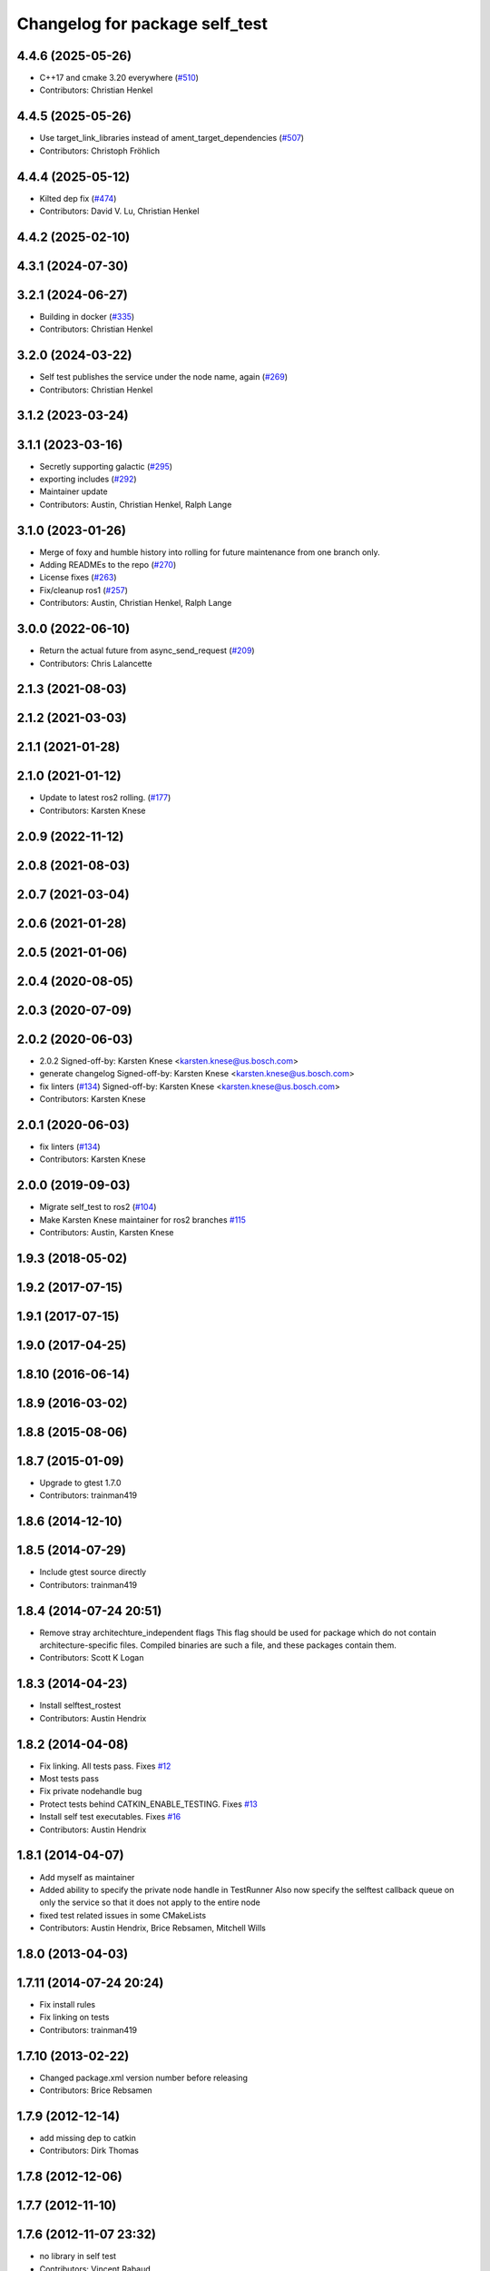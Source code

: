 ^^^^^^^^^^^^^^^^^^^^^^^^^^^^^^^
Changelog for package self_test
^^^^^^^^^^^^^^^^^^^^^^^^^^^^^^^

4.4.6 (2025-05-26)
------------------
* C++17 and cmake 3.20 everywhere (`#510 <https://github.com/ros/diagnostics/issues/510>`_)
* Contributors: Christian Henkel

4.4.5 (2025-05-26)
------------------
* Use target_link_libraries instead of ament_target_dependencies (`#507 <https://github.com/ros/diagnostics/issues/507>`_)
* Contributors: Christoph Fröhlich

4.4.4 (2025-05-12)
------------------
* Kilted dep fix (`#474 <https://github.com/ros/diagnostics/issues/474>`_)
* Contributors: David V. Lu, Christian Henkel

4.4.2 (2025-02-10)
------------------

4.3.1 (2024-07-30)
------------------

3.2.1 (2024-06-27)
------------------
* Building in docker (`#335 <https://github.com/ros/diagnostics/issues/335>`_)
* Contributors: Christian Henkel

3.2.0 (2024-03-22)
------------------
* Self test publishes the service under the node name, again (`#269 <https://github.com/ros/diagnostics/issues/269>`_)
* Contributors: Christian Henkel

3.1.2 (2023-03-24)
------------------

3.1.1 (2023-03-16)
------------------
* Secretly supporting galactic (`#295 <https://github.com/ros/diagnostics/issues/295>`_)
* exporting includes (`#292 <https://github.com/ros/diagnostics/issues/292>`_)
* Maintainer update
* Contributors: Austin, Christian Henkel, Ralph Lange

3.1.0 (2023-01-26)
------------------
* Merge of foxy and humble history into rolling for future maintenance from one branch only.
* Adding READMEs to the repo (`#270 <https://github.com/ros/diagnostics/issues/270>`_)
* License fixes (`#263 <https://github.com/ros/diagnostics/issues/263>`_)
* Fix/cleanup ros1 (`#257 <https://github.com/ros/diagnostics/issues/257>`_)
* Contributors: Austin, Christian Henkel, Ralph Lange

3.0.0 (2022-06-10)
------------------
* Return the actual future from async_send_request (`#209 <https://github.com/ros/diagnostics/issues/209>`_)
* Contributors: Chris Lalancette

2.1.3 (2021-08-03)
------------------

2.1.2 (2021-03-03)
------------------

2.1.1 (2021-01-28)
------------------

2.1.0 (2021-01-12)
------------------
* Update to latest ros2 rolling. (`#177 <https://github.com/ros/diagnostics/issues/177>`_)
* Contributors: Karsten Knese
2.0.9 (2022-11-12)
------------------

2.0.8 (2021-08-03)
------------------

2.0.7 (2021-03-04)
------------------

2.0.6 (2021-01-28)
------------------

2.0.5 (2021-01-06)
------------------

2.0.4 (2020-08-05)
------------------

2.0.3 (2020-07-09)
------------------

2.0.2 (2020-06-03)
------------------
* 2.0.2
  Signed-off-by: Karsten Knese <karsten.knese@us.bosch.com>
* generate changelog
  Signed-off-by: Karsten Knese <karsten.knese@us.bosch.com>
* fix linters (`#134 <https://github.com/ros/diagnostics/issues/134>`_)
  Signed-off-by: Karsten Knese <karsten.knese@us.bosch.com>
* Contributors: Karsten Knese

2.0.1 (2020-06-03)
------------------
* fix linters (`#134 <https://github.com/ros/diagnostics/issues/134>`_)
* Contributors: Karsten Knese

2.0.0 (2019-09-03)
------------------
* Migrate self_test to ros2 (`#104 <https://github.com/ros/diagnostics/issues/104>`_)
* Make Karsten Knese maintainer for ros2 branches `#115 <https://github.com/ros/diagnostics/issues/115>`_
* Contributors: Austin, Karsten Knese

1.9.3 (2018-05-02)
------------------

1.9.2 (2017-07-15)
------------------

1.9.1 (2017-07-15)
------------------

1.9.0 (2017-04-25)
------------------

1.8.10 (2016-06-14)
-------------------

1.8.9 (2016-03-02)
------------------

1.8.8 (2015-08-06)
------------------

1.8.7 (2015-01-09)
------------------
* Upgrade to gtest 1.7.0
* Contributors: trainman419

1.8.6 (2014-12-10)
------------------

1.8.5 (2014-07-29)
------------------
* Include gtest source directly
* Contributors: trainman419

1.8.4 (2014-07-24 20:51)
------------------------
* Remove stray architechture_independent flags
  This flag should be used for package which do not contain
  architecture-specific files. Compiled binaries are such a file, and
  these packages contain them.
* Contributors: Scott K Logan

1.8.3 (2014-04-23)
------------------
* Install selftest_rostest
* Contributors: Austin Hendrix

1.8.2 (2014-04-08)
------------------
* Fix linking. All tests pass.
  Fixes `#12 <https://github.com/ros/diagnostics/issues/12>`_
* Most tests pass
* Fix private nodehandle bug
* Protect tests behind CATKIN_ENABLE_TESTING.
  Fixes `#13 <https://github.com/ros/diagnostics/issues/13>`_
* Install self test executables. Fixes `#16 <https://github.com/ros/diagnostics/issues/16>`_
* Contributors: Austin Hendrix

1.8.1 (2014-04-07)
------------------
* Add myself as maintainer
* Added ability to specify the private node handle in TestRunner
  Also now specify the selftest callback queue on only the service so that it does not apply to the entire node
* fixed test related issues in some CMakeLists
* Contributors: Austin Hendrix, Brice Rebsamen, Mitchell Wills

1.8.0 (2013-04-03)
------------------

1.7.11 (2014-07-24 20:24)
-------------------------
* Fix install rules
* Fix linking on tests
* Contributors: trainman419

1.7.10 (2013-02-22)
-------------------
* Changed package.xml version number before releasing
* Contributors: Brice Rebsamen

1.7.9 (2012-12-14)
------------------
* add missing dep to catkin
* Contributors: Dirk Thomas

1.7.8 (2012-12-06)
------------------

1.7.7 (2012-11-10)
------------------

1.7.6 (2012-11-07 23:32)
------------------------
* no library in self test
* Contributors: Vincent Rabaud

1.7.5 (2012-11-07 21:53)
------------------------
* add the missing rostest dependency
* Contributors: Vincent Rabaud

1.7.4 (2012-11-07 20:18)
------------------------

1.7.3 (2012-11-04)
------------------

1.7.2 (2012-10-30 22:31)
------------------------
* fix rostest
* Contributors: Vincent Rabaud

1.7.1 (2012-10-30 15:30)
------------------------
* fix a few things after the first release
* fix a few things all over
* Contributors: Vincent Rabaud

1.7.0 (2012-10-29)
------------------
* catkinize the stack
* use the proper gtest macro
* Explicitely set selftest_rostest to be in the all target, to fix `#3178 <https://github.com/ros/diagnostics/issues/3178>`_.
* Moved failed test message to just after the test, rather than after all the tests in self_test.
* Eliminated warnings from run_selftest, and made it set its return code based on whether the test passed or not.
* Undeprecated run_selftest.
* Added a check in self test for ROS having shut down. Allows a node that is self testing to exit faster on CTRL-C.
* Unit test files
* Adding unit tests for self_test
* Removing deprecated set_status_vec from self_test package
* Added Ubuntu platform tags to manifest
* Added removeByName to the self_test example.
* Added a warning if test passes but setID was not called.
* Marked diagnostic_updater and self_test as doc reviewed.
* Tweaked examples and documentation based on doc review feedback.
* Tweaked package description.
* Updated manifest documentation and authorship.
* Added a ROS_INFO at the beginning of each test.
* Doc review of self test, dox fixes
* Removed a redundant message, and took out spurious newlines.
* Added a message at the end of the self-test.
* Took out all deprecated stuff from self_test
* Updated review status to API cleared.
* Fixed example program after rename of self_test::Sequencer
* Set a timeout of zero to callAvailable in checkTest. Renamed Sequencer to TestRunner.
* Updated links in main page.
* Corrected typo in main page.
* Added main page. Took out threading by putting the self_test service in a separate queue. Created the Sequencer class to replace the now deprecated Dispatcher class. Sequencer is non-templated and does not have an owner member.
* Made changes related to Nov 1 2009 API review.
* Replaced sleep with waitForService. Took out delay parameter, added in a max_delay parameter. Took gensrv out of the CMakeLists.txt.
* Got rid of deprecated access to ~parameters.
* Updated documentation. Made doTest private as it should be. This should not break anything unless somebody is doing something really strange.
* Making self_test package build now that ros::Node is gone.
* Added extra debugging options to self_test and diagnostic_updater. On by default for self_test, off for diagnostic_updater. When on, failing statuses will be printed to the console.
* updated self_test, diagnostic_updater, dynamic_reconfigure and wge100_camera to use new ~ namespace access method
* diagnostics 0.1 commit. Removed diagnostic_analyzer/generic_analyzer and integrated into diagnostic_aggregator.
* Fixed a sneaky bug that had slipped in during the diagnostic conversion.
  (It would have been easy to catch if Warnings were more prominent.)
* Fixes for diagnostic_msgs::KeyValue::label -> key
* Fixed bug in declaration of deprecated class.
* Deprecated old self_test and diagnostic_updater APIs.
* Lengthened delay, and made it return a saner failure message if it times out waiting to start the test.
* Changed nomenclature in driver_base. Renamed method names to use camelCase.
  Got forearm_node working with driver_base: now appears to be working well.
* robot_msgs/Diagnostic*  to diagnostic_msgs/Diagnostic* and robot_srvs/SelfTest into diagnostic_msgs too
* Added DiagnosedPublisher and HeaderlessDiagnosedPublisher to automatically
  publish diagnostics upon publication, and integrated them with the
  forearm_camera.
  Started writing an outling of the driver_base classes.
* Added a selftest_rostest node that wraps a call the self-test
  service of a node for rostest.
* Unhid the add method. Renamed the internal add so it does not cause
  conflicts.
* Fixed a bug that was causing slow startup on some nodes.
* Updated to match changes to diagnostic_updater
* Upgraded self_test to use the NodeHandle API, and to allow more general
  callback functions.
* Head and hokuyo impact tests updates
* Remove all calls to ros::fini()
* service request/response -> Request/Response
* Updated for removal of boost and log4cxx as 3rdparty packages
* Added space after class name
* roscpp API changes
  * ros::node -> ros::Node
  * ros::msg -> ros::Message
  * deprecated methods removed
  * rosconsole/rosconsole.h -> ros/console.h
  * goodbye rosthread
* Merge from josh branch... compatibility with roscpp sessions merge and cmake 2.4
* results from changing ros::Time constructor and all uses of it I can find
* Self test timeout needed to be as ros::Duration instead.
* Moving package review status from wiki to manifests
* fixing usage
* Add a demonstration of returned value label pairs in the example.
* Change value_label to label
* Adding a selftest_example.cpp which shows how to use the SelfTest class.
* Slightly refactoring self test to make usage more straightforward.
* Checking in trivial selftest_server
* Adding selftest executable into self_test package.
* Changes to make self_test quit-safe.
* Adding in self_test package to do easy self_tests inside of nodes.
* Contributors: Vincent Rabaud, blaise, blaisegassend, ehberger, gerkey, jfaustwg, jleibs, leibs, mmwise, rob_wheeler, tfoote, vrabaud, watts, wattsk
